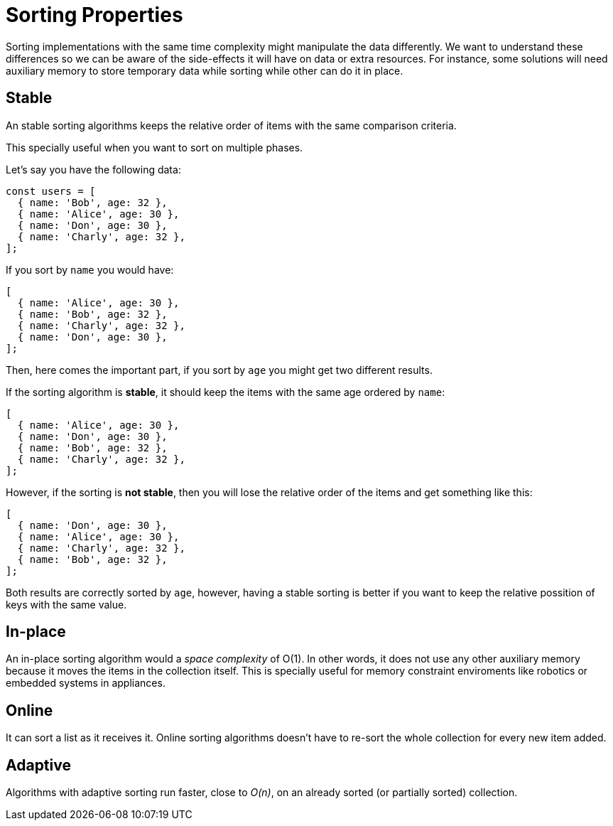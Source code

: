 = Sorting Properties

Sorting implementations with the same time complexity might manipulate the data differently. We want to understand these differences so we can be aware of the side-effects it will have on data or extra resources. For instance, some solutions will need auxiliary memory to store temporary data while sorting while other can do it in place.

== Stable

An ((stable sorting)) algorithms keeps the relative order of items with the same comparison criteria.

This specially useful when you want to sort on multiple phases.

.Let's say you have the following data:
[source, javascript]
----
const users = [
  { name: 'Bob', age: 32 },
  { name: 'Alice', age: 30 },
  { name: 'Don', age: 30 },
  { name: 'Charly', age: 32 },
];
----

.If you sort by `name` you would have:
[source, javascript]
----
[
  { name: 'Alice', age: 30 },
  { name: 'Bob', age: 32 },
  { name: 'Charly', age: 32 },
  { name: 'Don', age: 30 },
];
----

Then, here comes the important part, if you sort by `age` you might get two different results.

.If the sorting algorithm is *stable*, it should keep the items with the same age ordered by `name`:
[source, javascript]
----
[
  { name: 'Alice', age: 30 },
  { name: 'Don', age: 30 },
  { name: 'Bob', age: 32 },
  { name: 'Charly', age: 32 },
];
----

.However, if the sorting is *not stable*, then you will lose the relative order of the items and get something like this:
[source, javascript]
----
[
  { name: 'Don', age: 30 },
  { name: 'Alice', age: 30 },
  { name: 'Charly', age: 32 },
  { name: 'Bob', age: 32 },
];
----

Both results are correctly sorted by `age`, however, having a stable sorting is better if you want to keep the relative possition of keys with the same value.

== In-place

An ((in-place sorting)) algorithm would a _space complexity_ of O(1). In other words, it does not use any other auxiliary memory because it moves the items in the collection itself.
This is specially useful for memory constraint enviroments like robotics or embedded systems in appliances.

== Online

It can sort a list as it receives it.
((Online sorting)) algorithms doesn't have to re-sort the whole collection for every new item added.

== Adaptive

Algorithms with ((adaptive sorting)) run faster, close to _O(n)_, on an already sorted (or partially sorted) collection.
